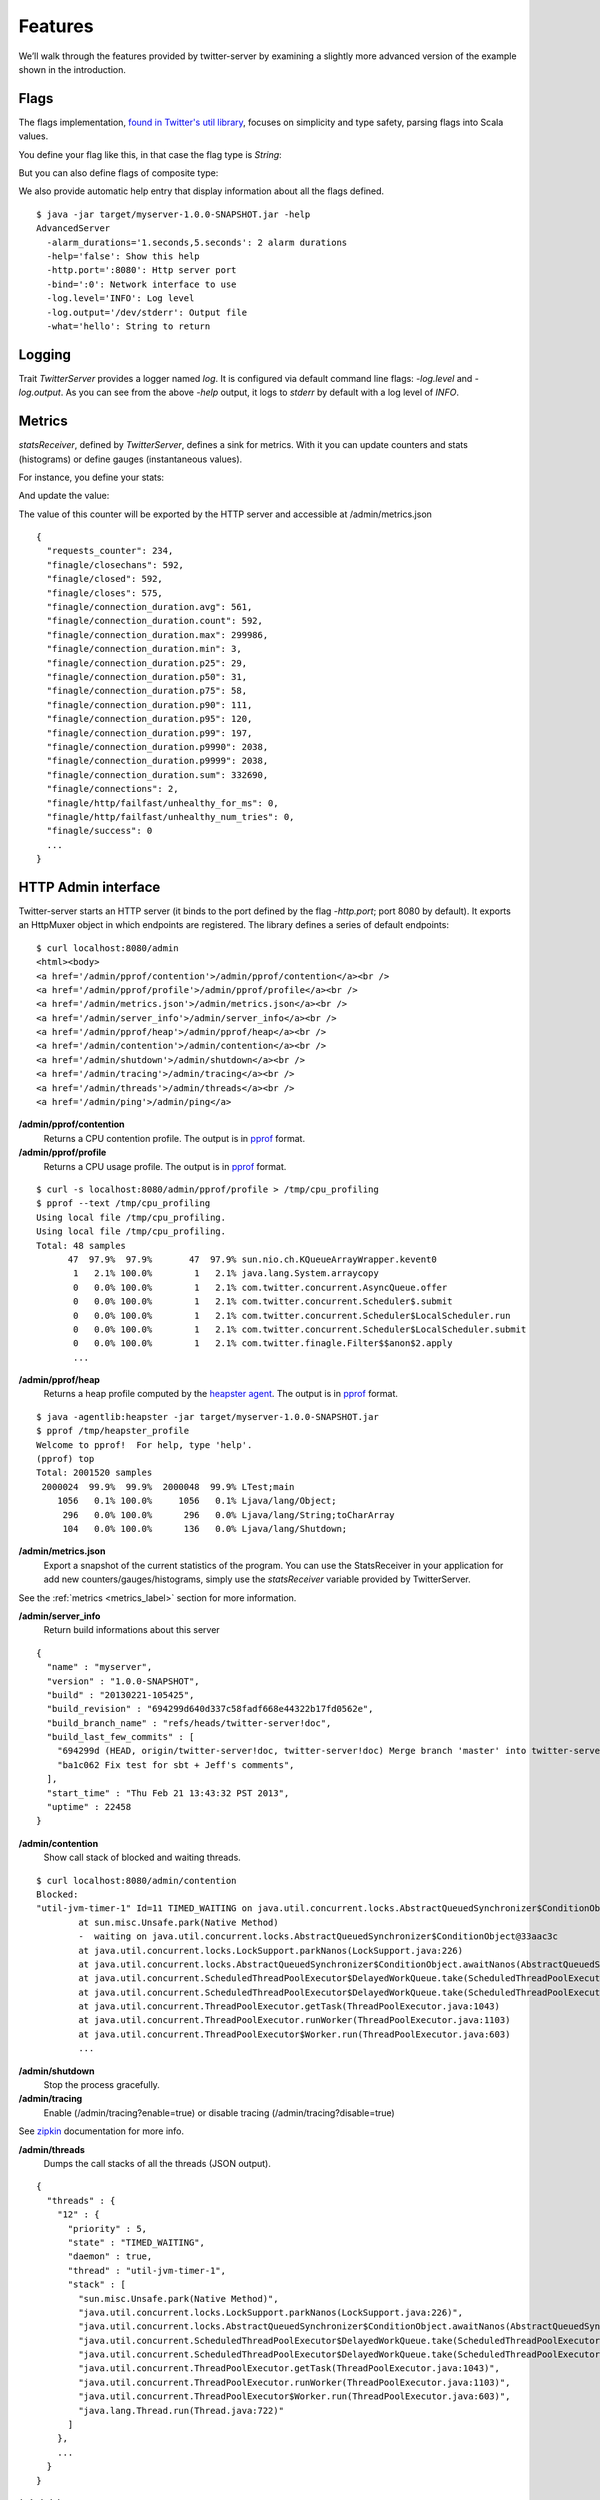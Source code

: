 Features
========


We’ll walk through the features provided by twitter-server by examining a slightly more advanced version of the example shown in the introduction.

.. includecode:: code/AdvancedServer.scala

Flags
-----

The flags implementation, `found in Twitter's util library <https://github.com/twitter/util/blob/master/util-app/src/main/scala/com/twitter/app/Flag.scala>`_, focuses on simplicity and type safety, parsing flags into Scala values.

You define your flag like this, in that case the flag type is `String`:

.. includecode:: code/AdvancedServer.scala#flag

But you can also define flags of composite type:

.. includecode:: code/AdvancedServer.scala#complex_flag

We also provide automatic help entry that display information about all the flags defined.

::

	$ java -jar target/myserver-1.0.0-SNAPSHOT.jar -help
	AdvancedServer
	  -alarm_durations='1.seconds,5.seconds': 2 alarm durations
	  -help='false': Show this help
	  -http.port=':8080': Http server port
	  -bind=':0': Network interface to use
	  -log.level='INFO': Log level
	  -log.output='/dev/stderr': Output file
	  -what='hello': String to return

Logging
-------

Trait `TwitterServer` provides a logger named `log`. It is configured via default command line flags: `-log.level` and `-log.output`. As you can see from the above `-help` output, it logs to `stderr` by default with a log level of `INFO`.

.. includecode:: code/AdvancedServer.scala#log_usage

.. _metrics_label:

Metrics
-------

`statsReceiver`, defined by `TwitterServer`, defines a sink for metrics. With it you can update counters and stats (histograms) or define gauges (instantaneous values).

For instance, you define your stats:

.. includecode:: code/AdvancedServer.scala#stats

And update the value:

.. includecode:: code/AdvancedServer.scala#stats_usage

The value of this counter will be exported by the HTTP server and accessible at /admin/metrics.json

::

  {
    "requests_counter": 234,
    "finagle/closechans": 592,
    "finagle/closed": 592,
    "finagle/closes": 575,
    "finagle/connection_duration.avg": 561,
    "finagle/connection_duration.count": 592,
    "finagle/connection_duration.max": 299986,
    "finagle/connection_duration.min": 3,
    "finagle/connection_duration.p25": 29,
    "finagle/connection_duration.p50": 31,
    "finagle/connection_duration.p75": 58,
    "finagle/connection_duration.p90": 111,
    "finagle/connection_duration.p95": 120,
    "finagle/connection_duration.p99": 197,
    "finagle/connection_duration.p9990": 2038,
    "finagle/connection_duration.p9999": 2038,
    "finagle/connection_duration.sum": 332690,
    "finagle/connections": 2,
    "finagle/http/failfast/unhealthy_for_ms": 0,
    "finagle/http/failfast/unhealthy_num_tries": 0,
    "finagle/success": 0
    ...
  }


HTTP Admin interface
--------------------

Twitter-server starts an HTTP server (it binds to the port defined by the flag `-http.port`; port 8080 by default). It exports an HttpMuxer object in which endpoints are registered. The library defines a series of default endpoints:

::

	$ curl localhost:8080/admin
	<html><body>
	<a href='/admin/pprof/contention'>/admin/pprof/contention</a><br />
	<a href='/admin/pprof/profile'>/admin/pprof/profile</a><br />
	<a href='/admin/metrics.json'>/admin/metrics.json</a><br />
	<a href='/admin/server_info'>/admin/server_info</a><br />
	<a href='/admin/pprof/heap'>/admin/pprof/heap</a><br />
	<a href='/admin/contention'>/admin/contention</a><br />
	<a href='/admin/shutdown'>/admin/shutdown</a><br />
	<a href='/admin/tracing'>/admin/tracing</a><br />
	<a href='/admin/threads'>/admin/threads</a><br />
	<a href='/admin/ping'>/admin/ping</a>

**/admin/pprof/contention**
	Returns a CPU contention profile. The output is in `pprof <http://code.google.com/p/gperftools/>`_ format.

**/admin/pprof/profile**
	Returns a CPU usage profile. The output is in `pprof <http://code.google.com/p/gperftools/>`_ format.

::

  $ curl -s localhost:8080/admin/pprof/profile > /tmp/cpu_profiling
  $ pprof --text /tmp/cpu_profiling
  Using local file /tmp/cpu_profiling.
  Using local file /tmp/cpu_profiling.
  Total: 48 samples
        47  97.9%  97.9%       47  97.9% sun.nio.ch.KQueueArrayWrapper.kevent0
         1   2.1% 100.0%        1   2.1% java.lang.System.arraycopy
         0   0.0% 100.0%        1   2.1% com.twitter.concurrent.AsyncQueue.offer
         0   0.0% 100.0%        1   2.1% com.twitter.concurrent.Scheduler$.submit
         0   0.0% 100.0%        1   2.1% com.twitter.concurrent.Scheduler$LocalScheduler.run
         0   0.0% 100.0%        1   2.1% com.twitter.concurrent.Scheduler$LocalScheduler.submit
         0   0.0% 100.0%        1   2.1% com.twitter.finagle.Filter$$anon$2.apply
         ...

**/admin/pprof/heap**
	Returns a heap profile computed by the `heapster agent <https://github.com/mariusaeriksen/heapster>`_. The output is in `pprof <http://code.google.com/p/gperftools/>`_ format.

::

	$ java -agentlib:heapster -jar target/myserver-1.0.0-SNAPSHOT.jar
	$ pprof /tmp/heapster_profile
	Welcome to pprof!  For help, type 'help'.
	(pprof) top
	Total: 2001520 samples
	 2000024  99.9%  99.9%  2000048  99.9% LTest;main
	    1056   0.1% 100.0%     1056   0.1% Ljava/lang/Object;
	     296   0.0% 100.0%      296   0.0% Ljava/lang/String;toCharArray
	     104   0.0% 100.0%      136   0.0% Ljava/lang/Shutdown;

**/admin/metrics.json**
	Export a snapshot of the current statistics of the program. You can use the StatsReceiver in your application for add new counters/gauges/histograms, simply use the `statsReceiver` variable provided by TwitterServer.

See the :ref:`metrics <metrics_label>` section for more information.

**/admin/server_info**
	Return build informations about this server

::

  {
    "name" : "myserver",
    "version" : "1.0.0-SNAPSHOT",
    "build" : "20130221-105425",
    "build_revision" : "694299d640d337c58fadf668e44322b17fd0562e",
    "build_branch_name" : "refs/heads/twitter-server!doc",
    "build_last_few_commits" : [
      "694299d (HEAD, origin/twitter-server!doc, twitter-server!doc) Merge branch 'master' into twitter-server!doc",
      "ba1c062 Fix test for sbt + Jeff's comments",
    ],
    "start_time" : "Thu Feb 21 13:43:32 PST 2013",
    "uptime" : 22458
  }

**/admin/contention**
	Show call stack of blocked and waiting threads.

::

	$ curl localhost:8080/admin/contention
	Blocked:
	"util-jvm-timer-1" Id=11 TIMED_WAITING on java.util.concurrent.locks.AbstractQueuedSynchronizer$ConditionObject@33aac3c
		at sun.misc.Unsafe.park(Native Method)
		-  waiting on java.util.concurrent.locks.AbstractQueuedSynchronizer$ConditionObject@33aac3c
		at java.util.concurrent.locks.LockSupport.parkNanos(LockSupport.java:226)
		at java.util.concurrent.locks.AbstractQueuedSynchronizer$ConditionObject.awaitNanos(AbstractQueuedSynchronizer.java:2082)
		at java.util.concurrent.ScheduledThreadPoolExecutor$DelayedWorkQueue.take(ScheduledThreadPoolExecutor.java:1090)
		at java.util.concurrent.ScheduledThreadPoolExecutor$DelayedWorkQueue.take(ScheduledThreadPoolExecutor.java:807)
		at java.util.concurrent.ThreadPoolExecutor.getTask(ThreadPoolExecutor.java:1043)
		at java.util.concurrent.ThreadPoolExecutor.runWorker(ThreadPoolExecutor.java:1103)
		at java.util.concurrent.ThreadPoolExecutor$Worker.run(ThreadPoolExecutor.java:603)
		...


**/admin/shutdown**
	Stop the process gracefully.

**/admin/tracing**
	Enable (/admin/tracing?enable=true) or disable tracing (/admin/tracing?disable=true)

See `zipkin <https://github.com/twitter/zipkin>`_ documentation for more info.

**/admin/threads**
	Dumps the call stacks of all the threads (JSON output).

::

  {
    "threads" : {
      "12" : {
        "priority" : 5,
        "state" : "TIMED_WAITING",
        "daemon" : true,
        "thread" : "util-jvm-timer-1",
        "stack" : [
          "sun.misc.Unsafe.park(Native Method)",
          "java.util.concurrent.locks.LockSupport.parkNanos(LockSupport.java:226)",
          "java.util.concurrent.locks.AbstractQueuedSynchronizer$ConditionObject.awaitNanos(AbstractQueuedSynchronizer.java:2082)",
          "java.util.concurrent.ScheduledThreadPoolExecutor$DelayedWorkQueue.take(ScheduledThreadPoolExecutor.java:1090)",
          "java.util.concurrent.ScheduledThreadPoolExecutor$DelayedWorkQueue.take(ScheduledThreadPoolExecutor.java:807)",
          "java.util.concurrent.ThreadPoolExecutor.getTask(ThreadPoolExecutor.java:1043)",
          "java.util.concurrent.ThreadPoolExecutor.runWorker(ThreadPoolExecutor.java:1103)",
          "java.util.concurrent.ThreadPoolExecutor$Worker.run(ThreadPoolExecutor.java:603)",
          "java.lang.Thread.run(Thread.java:722)"
        ]
      },
      ...
    }
  }

**/admin/ping**
	Return pong (used for monitoring)


Mesos
-----

Twitter-server is compatible with running on Twitter’s Mesos clusters, which interfaces with the process through 3 additional handlers:

**/abortabortabort**
	Abort the process.

**/health**
	Return OK (identical to /admin/ping).

**/quitquitquit**
	Quit the process.


These entries are the default, but if you need you can add your own handler to this HTTP server:

.. includecode:: code/AdvancedServer.scala#registering_http_service
